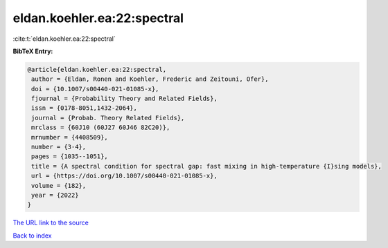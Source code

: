 eldan.koehler.ea:22:spectral
============================

:cite:t:`eldan.koehler.ea:22:spectral`

**BibTeX Entry:**

.. code-block:: bibtex

   @article{eldan.koehler.ea:22:spectral,
    author = {Eldan, Ronen and Koehler, Frederic and Zeitouni, Ofer},
    doi = {10.1007/s00440-021-01085-x},
    fjournal = {Probability Theory and Related Fields},
    issn = {0178-8051,1432-2064},
    journal = {Probab. Theory Related Fields},
    mrclass = {60J10 (60J27 60J46 82C20)},
    mrnumber = {4408509},
    number = {3-4},
    pages = {1035--1051},
    title = {A spectral condition for spectral gap: fast mixing in high-temperature {I}sing models},
    url = {https://doi.org/10.1007/s00440-021-01085-x},
    volume = {182},
    year = {2022}
   }
`The URL link to the source <ttps://doi.org/10.1007/s00440-021-01085-x}>`_


`Back to index <../By-Cite-Keys.html>`_
